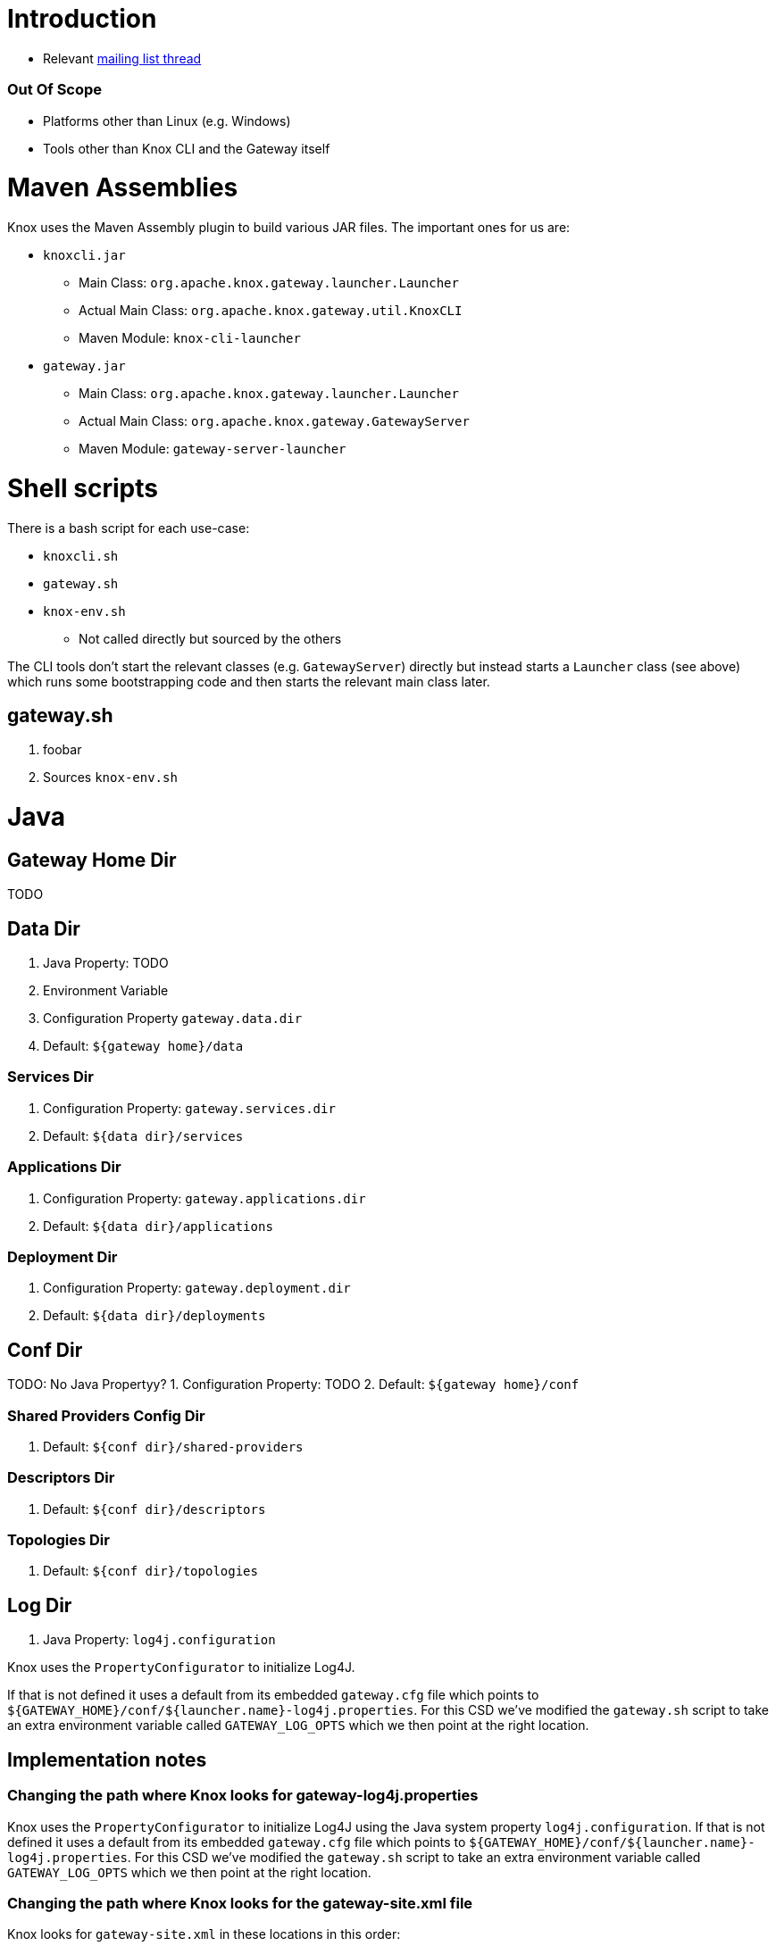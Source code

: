 = Introduction

* Relevant https://lists.apache.org/thread.html/44d3a2dd8a6fb40baa0120acc88c9244404653706974fb422cb7d546@%3Cdev.knox.apache.org%3E[mailing list thread]

=== Out Of Scope

* Platforms other than Linux (e.g. Windows)
* Tools other than Knox CLI and the Gateway itself


= Maven Assemblies

Knox uses the Maven Assembly plugin to build various JAR files.
The important ones for us are:

* `knoxcli.jar`
** Main Class: `org.apache.knox.gateway.launcher.Launcher`
** Actual Main Class: `org.apache.knox.gateway.util.KnoxCLI`
** Maven Module: `knox-cli-launcher`
* `gateway.jar`
** Main Class: `org.apache.knox.gateway.launcher.Launcher`
** Actual Main Class: `org.apache.knox.gateway.GatewayServer`
** Maven Module: `gateway-server-launcher`

= Shell scripts

There is a bash script for each use-case:

* `knoxcli.sh`
* `gateway.sh`
* `knox-env.sh`
** Not called directly but sourced by the others

The CLI tools don't start the relevant classes (e.g. `GatewayServer`) directly but instead starts a `Launcher` class (see above) which runs some bootstrapping code and then starts the relevant main class later.

== gateway.sh

1. foobar
1. Sources `knox-env.sh`



= Java




== Gateway Home Dir

TODO

== Data Dir

1. Java Property: TODO
2. Environment Variable
3. Configuration Property `gateway.data.dir`
4. Default: `${gateway home}/data`


=== Services Dir

1. Configuration Property: `gateway.services.dir`
2. Default: `${data dir}/services`


=== Applications Dir

1. Configuration Property: `gateway.applications.dir`
2. Default: `${data dir}/applications`


=== Deployment Dir

1. Configuration Property: `gateway.deployment.dir`
2. Default: `${data dir}/deployments`


== Conf Dir

TODO: No Java Propertyy?
1. Configuration Property: TODO
2. Default: `${gateway home}/conf`

=== Shared Providers Config Dir

1. Default: `${conf dir}/shared-providers`


=== Descriptors Dir

1. Default: `${conf dir}/descriptors`


=== Topologies Dir

1. Default: `${conf dir}/topologies`


== Log Dir

1. Java Property: `log4j.configuration`


Knox uses the `PropertyConfigurator` to initialize Log4J.

If that is not defined it uses a default from its embedded `gateway.cfg` file which points to `${GATEWAY_HOME}/conf/${launcher.name}-log4j.properties`.
For this CSD we've modified the `gateway.sh` script to take an extra environment variable called `GATEWAY_LOG_OPTS` which we then point at the right location.


== Implementation notes

=== Changing the path where Knox looks for gateway-log4j.properties

Knox uses the `PropertyConfigurator` to initialize Log4J using the Java system property `log4j.configuration`.
If that is not defined it uses a default from its embedded `gateway.cfg` file which points to `${GATEWAY_HOME}/conf/${launcher.name}-log4j.properties`.
For this CSD we've modified the `gateway.sh` script to take an extra environment variable called `GATEWAY_LOG_OPTS` which we then point at the right location.

=== Changing the path where Knox looks for the gateway-site.xml file

Knox looks for `gateway-site.xml` in these locations in this order:

1. Java System Property `GATEWAY_HOME/conf/gateway-site.xml`
2. Environment variable `GATEWAY_HOME/conf/gateway-site.xml`
3. Java System Property `user.dir/conf/gateway-site.xml`
4. Classpath `conf/gateway-site.xml`

The path part `conf` is hardcoded.

Unfortunately the launcher has an embedded cfg file that contains a hardcoded `GATEWAY_HOME` property which the `Invoker` class then propagates to a Java System property.
The only way to have the environment variable take effect is by removing the default `conf/gateway-site.xml` file from the Knox distribution.
The directory `conf` needs to stay though because `gateway.sh` checks for its existence.
The path is hardcoded in the script and cannot be changed even though its pointing to the wrong location.
Solution is to create an empty `conf` directory or to patch the `gateway.sh` file.
This parcel does the former.